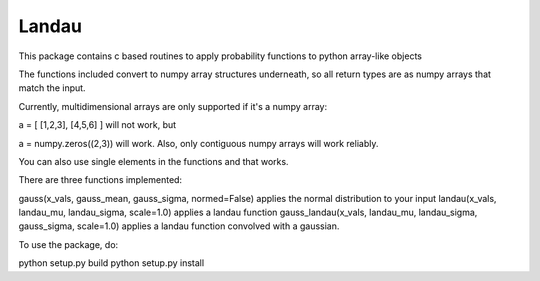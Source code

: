 Landau
------

This package contains c based routines to apply probability functions to python array-like objects

The functions included convert to numpy array structures underneath, so all return types are as numpy
arrays that match the input.

Currently, multidimensional arrays are only supported if it's a numpy array:

a = [ [1,2,3], [4,5,6] ] will not work, but

a = numpy.zeros((2,3)) will work.  Also, only contiguous numpy arrays will work reliably.

You can also use single elements in the functions and that works.

There are three functions implemented:

gauss(x_vals, gauss_mean, gauss_sigma, normed=False) applies the normal distribution to your input
landau(x_vals, landau_mu, landau_sigma, scale=1.0) applies a landau function
gauss_landau(x_vals, landau_mu, landau_sigma, gauss_sigma, scale=1.0) applies a landau function convolved with a gaussian.


To use the package, do:


python setup.py build
python setup.py install
